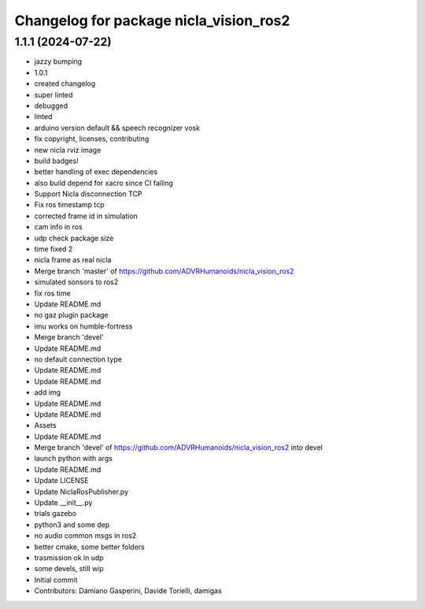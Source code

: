 ^^^^^^^^^^^^^^^^^^^^^^^^^^^^^^^^^^^^^^^
Changelog for package nicla_vision_ros2
^^^^^^^^^^^^^^^^^^^^^^^^^^^^^^^^^^^^^^^

1.1.1 (2024-07-22)
------------------
* jazzy bumping
* 1.0.1
* created changelog
* super linted
* debugged
* linted
* arduino version default && speech recognizer vosk
* fix copyright, licenses, contributing
* new nicla rviz image
* build badges!
* better handling of exec dependencies
* also build depend for xacro since CI failing
* Support Nicla disconnection TCP
* Fix ros timestamp tcp
* corrected frame id in simulation
* cam info in ros
* udp check package size
* time fixed 2
* nicla frame as real nicla
* Merge branch 'master' of https://github.com/ADVRHumanoids/nicla_vision_ros2
* simulated sonsors to ros2
* fix ros time
* Update README.md
* no gaz plugin package
* imu works on humble-fortress
* Merge branch 'devel'
* Update README.md
* no default connection type
* Update README.md
* Update README.md
* add img
* Update README.md
* Update README.md
* Assets
* Update README.md
* Merge branch 'devel' of https://github.com/ADVRHumanoids/nicla_vision_ros2 into devel
* launch python with args
* Update README.md
* Update LICENSE
* Update NiclaRosPublisher.py
* Update __init_\_.py
* trials gazebo
* python3 and some dep
* no audio common msgs in ros2
* better cmake, some better folders
* trasmission ok in udp
* some devels, still wip
* Initial commit
* Contributors: Damiano Gasperini, Davide Torielli, damigas
